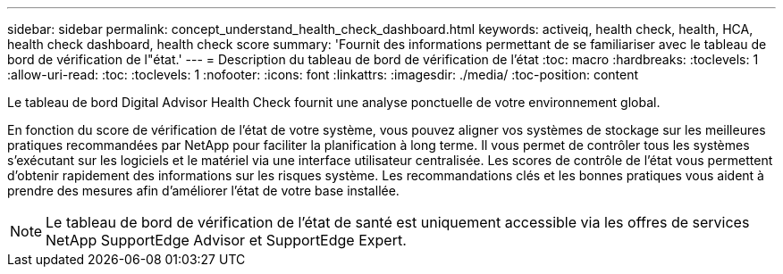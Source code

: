 ---
sidebar: sidebar 
permalink: concept_understand_health_check_dashboard.html 
keywords: activeiq, health check, health, HCA, health check dashboard, health check score 
summary: 'Fournit des informations permettant de se familiariser avec le tableau de bord de vérification de l"état.' 
---
= Description du tableau de bord de vérification de l'état
:toc: macro
:hardbreaks:
:toclevels: 1
:allow-uri-read: 
:toc: 
:toclevels: 1
:nofooter: 
:icons: font
:linkattrs: 
:imagesdir: ./media/
:toc-position: content


[role="lead"]
Le tableau de bord Digital Advisor Health Check fournit une analyse ponctuelle de votre environnement global.

En fonction du score de vérification de l'état de votre système, vous pouvez aligner vos systèmes de stockage sur les meilleures pratiques recommandées par NetApp pour faciliter la planification à long terme. Il vous permet de contrôler tous les systèmes s'exécutant sur les logiciels et le matériel via une interface utilisateur centralisée. Les scores de contrôle de l'état vous permettent d'obtenir rapidement des informations sur les risques système. Les recommandations clés et les bonnes pratiques vous aident à prendre des mesures afin d'améliorer l'état de votre base installée.


NOTE: Le tableau de bord de vérification de l'état de santé est uniquement accessible via les offres de services NetApp SupportEdge Advisor et SupportEdge Expert.
